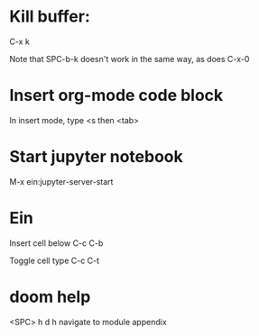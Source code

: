* Kill buffer:

C-x k

Note that SPC-b-k doesn't work in the same way, as does C-x-0


* Insert org-mode code block
In insert mode, type
<s then <tab>

* Start jupyter notebook
M-x ein:jupyter-server-start
* Ein
Insert cell below
C-c C-b

Toggle cell type
C-c C-t
* doom help
<SPC> h d h
navigate to module appendix
